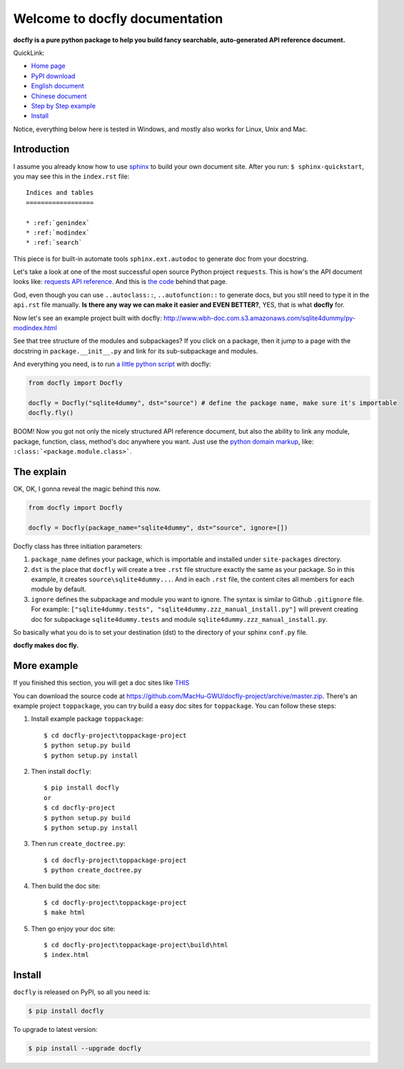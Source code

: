 Welcome to docfly documentation
================================================================================

**docfly is a pure python package to help you build fancy searchable, auto-generated API reference document.**

QuickLink:

- `Home page <https://github.com/MacHu-GWU/docfly-project>`_
- `PyPI download <https://pypi.python.org/pypi/docfly>`_
- `English document <https://pypi.python.org/pypi/docfly>`_
- `Chinese document <https://github.com/MacHu-GWU/docfly-project/blob/master/chinese_readme.rst>`_
- `Step by Step example <more_example_>`_
- `Install <install_>`_

Notice, everything below here is tested in Windows, and mostly also works for Linux, Unix and Mac.


Introduction
--------------------------------------------------------------------------------

I assume you already know how to use `sphinx <http://sphinx-doc.org/>`_ to build your own document site. After you run: ``$ sphinx-quickstart``, you may see this in the ``index.rst`` file::

	Indices and tables
	==================

	* :ref:`genindex`
	* :ref:`modindex`
	* :ref:`search`

This piece is for built-in automate tools ``sphinx.ext.autodoc`` to generate doc from your docstring. 

Let's take a look at one of the most successful open source Python project ``requests``. This is how's the API document looks like:
`requests API reference <http://docs.python-requests.org/en/stable/api/>`_. And this is `the code <https://raw.githubusercontent.com/kennethreitz/requests/master/docs/api.rst>`_ behind that page.

God, even though you can use ``..autoclass::``, ``..autofunction::`` to generate docs, but you still need to type it in the ``api.rst`` file manually. **Is there any way we can make it easier and EVEN BETTER?**, YES, that is what **docfly** for.

Now let's see an example project built with docfly: http://www.wbh-doc.com.s3.amazonaws.com/sqlite4dummy/py-modindex.html

See that tree structure of the modules and subpackages? If you click on a package, then it jump to a page with the docstring in ``package.__init__.py`` and link for its sub-subpackage and modules.

And everything you need, is to run `a little python script <https://github.com/MacHu-GWU/sqlite4dummy-project/blob/master/create_doctree.py>`_ with docfly:

.. code-block:: python

	from docfly import Docfly

	docfly = Docfly("sqlite4dummy", dst="source") # define the package name, make sure it's importable
	docfly.fly()

BOOM! Now you got not only the nicely structured API reference document, but also the ability to link any module, package, function, class, method's doc anywhere you want. Just use the `python domain markup <http://sphinx-doc.org/domains.html#the-python-domain>`_, like: ``:class:`<package.module.class>```.


The explain
--------------------------------------------------------------------------------

OK, OK, I gonna reveal the magic behind this now.

.. code-block:: python

	from docfly import Docfly

	docfly = Docfly(package_name="sqlite4dummy", dst="source", ignore=[])

Docfly class has three initiation parameters:

1. ``package_name`` defines your package, which is importable and installed under ``site-packages`` directory.
2. ``dst`` is the place that ``docfly`` will create a tree ``.rst`` file structure exactly the same as your package. So in this example, it creates ``source\sqlite4dummy...``. And in each ``.rst`` file, the content cites all members for each module by default.
3. ``ignore`` defines the subpackage and module you want to ignore. The syntax is similar to Github ``.gitignore`` file. For example: ``["sqlite4dummy.tests", "sqlite4dummy.zzz_manual_install.py"]`` will prevent creating doc for subpackage ``sqlite4dummy.tests`` and module ``sqlite4dummy.zzz_manual_install.py``.

So basically what you do is to set your destination (dst) to the directory of your sphinx ``conf.py`` file.

**docfly makes doc fly.**

.. _more_example:

More example
--------------------------------------------------------------------------------

If you finished this section, you will get a doc sites like `THIS <http://toppackage-project.readthedocs.org/en/latest/>`_

You can download the source code at https://github.com/MacHu-GWU/docfly-project/archive/master.zip. There's an example project ``toppackage``, you can try build a easy doc sites for ``toppackage``. You can follow these steps:

1. Install example package ``toppackage``::

		$ cd docfly-project\toppackage-project
		$ python setup.py build
		$ python setup.py install

2. Then install ``docfly``::

		$ pip install docfly
		or
		$ cd docfly-project
		$ python setup.py build
		$ python setup.py install

3. Then run ``create_doctree.py``::

		$ cd docfly-project\toppackage-project
		$ python create_doctree.py

4. Then build the doc site::

		$ cd docfly-project\toppackage-project
		$ make html

5. Then go enjoy your doc site::

		$ cd docfly-project\toppackage-project\build\html
		$ index.html


.. _install:

Install
--------------------------------------------------------------------------------

``docfly`` is released on PyPI, so all you need is:

.. code-block:: console

	$ pip install docfly

To upgrade to latest version:

.. code-block:: console
	
	$ pip install --upgrade docfly